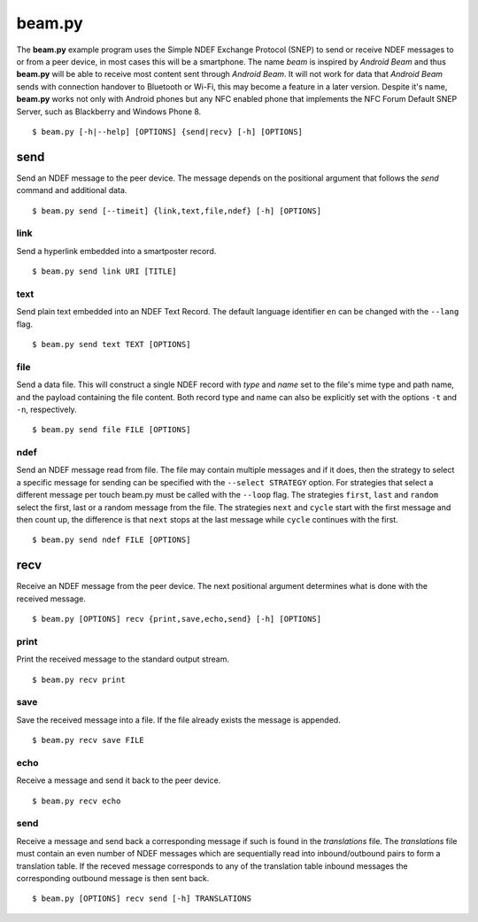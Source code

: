 =======
beam.py
=======

The **beam.py** example program uses the Simple NDEF Exchange Protocol
(SNEP) to send or receive NDEF messages to or from a peer device, in
most cases this will be a smartphone. The name *beam* is inspired by
*Android Beam* and thus **beam.py** will be able to receive most
content sent through *Android Beam*. It will not work for data that
*Android Beam* sends with connection handover to Bluetooth or Wi-Fi,
this may become a feature in a later version. Despite it's name,
**beam.py** works not only with Android phones but any NFC enabled
phone that implements the NFC Forum Default SNEP Server, such as
Blackberry and Windows Phone 8. ::

  $ beam.py [-h|--help] [OPTIONS] {send|recv} [-h] [OPTIONS]

.. program:: beam.py

send
====

Send an NDEF message to the peer device. The message depends on the
positional argument that follows the *send* command and additional
data. ::

  $ beam.py send [--timeit] {link,text,file,ndef} [-h] [OPTIONS]

.. option:: --timeit

   Measure and print the time that was needed to send the message.

link
----

Send a hyperlink embedded into a smartposter record. ::

  $ beam.py send link URI [TITLE]

.. option:: URI

   The uniform resource identifier, for example ``http://nfcpy.org``.

.. option:: TITLE

   The smartposter title, for example ``"nfcpy project home"``.

text
----

Send plain text embedded into an NDEF Text Record. The default
language identifier ``en`` can be changed with the ``--lang`` flag. ::

  $ beam.py send text TEXT [OPTIONS]

.. option:: TEXT

   The text string to send.

.. option:: --lang STRING

   The language code to use when constructing the NDEF Text Record.

file
----

Send a data file. This will construct a single NDEF record with *type*
and *name* set to the file's mime type and path name, and the payload
containing the file content. Both record type and name can also be
explicitly set with the options ``-t`` and ``-n``, respectively. ::

  $ beam.py send file FILE [OPTIONS]

.. option:: FILE

   The file to send.

.. option:: -t STRING

   Set the record type. See :doc:`/topics/ndef` for how to specify record
   types in *nfcpy*.

.. option:: -n STRING

   Set the record name (identifier).

ndef
----

Send an NDEF message read from file. The file may contain multiple
messages and if it does, then the strategy to select a specific
message for sending can be specified with the ``--select STRATEGY``
option. For strategies that select a different message per touch
beam.py must be called with the ``--loop`` flag. The strategies
``first``, ``last`` and ``random`` select the first, last or a random
message from the file. The strategies ``next`` and ``cycle`` start
with the first message and then count up, the difference is that
``next`` stops at the last message while ``cycle`` continues with the
first. ::

  $ beam.py send ndef FILE [OPTIONS]

.. option:: FILE

   The file from which to read NDEF messages.

.. option:: --select STRATEGY

   The strategy for NDEF message selection, it may be one of ``first``,
   ``last``, ``next``, ``cycle``, ``random``.

recv
====

Receive an NDEF message from the peer device. The next positional
argument determines what is done with the received message. ::

  $ beam.py [OPTIONS] recv {print,save,echo,send} [-h] [OPTIONS]

print
-----

Print the received message to the standard output stream. ::

  $ beam.py recv print

save
----

Save the received message into a file. If the file already exists the
message is appended. ::

  $ beam.py recv save FILE

.. option:: FILE

   Name of the file to save messages received from the remote peer. If
   the file exists any new messages are appended.

echo
----

Receive a message and send it back to the peer device. ::

  $ beam.py recv echo

send
----

Receive a message and send back a corresponding message if such is
found in the *translations* file. The *translations* file must contain
an even number of NDEF messages which are sequentially read into
inbound/outbound pairs to form a translation table. If the receved
message corresponds to any of the translation table inbound messages
the corresponding outbound message is then sent back. ::

  $ beam.py [OPTIONS] recv send [-h] TRANSLATIONS

.. option:: TRANSLATIONS

   A file with a sequence of NDEF messages.
